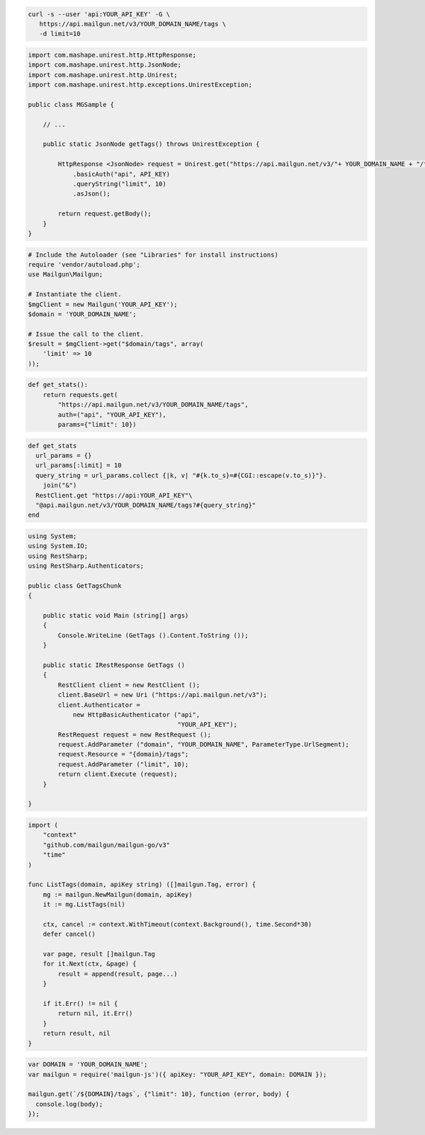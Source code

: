 .. code-block:: bash

 curl -s --user 'api:YOUR_API_KEY' -G \
    https://api.mailgun.net/v3/YOUR_DOMAIN_NAME/tags \
    -d limit=10

.. code-block:: java

 import com.mashape.unirest.http.HttpResponse;
 import com.mashape.unirest.http.JsonNode;
 import com.mashape.unirest.http.Unirest;
 import com.mashape.unirest.http.exceptions.UnirestException;
 
 public class MGSample {
 
     // ...
 
     public static JsonNode getTags() throws UnirestException {
 
         HttpResponse <JsonNode> request = Unirest.get("https://api.mailgun.net/v3/"+ YOUR_DOMAIN_NAME + "/tags")
             .basicAuth("api", API_KEY)
             .queryString("limit", 10)
             .asJson();
 
         return request.getBody();
     }
 }

.. code-block:: php

  # Include the Autoloader (see "Libraries" for install instructions)
  require 'vendor/autoload.php';
  use Mailgun\Mailgun;

  # Instantiate the client.
  $mgClient = new Mailgun('YOUR_API_KEY');
  $domain = 'YOUR_DOMAIN_NAME';

  # Issue the call to the client.
  $result = $mgClient->get("$domain/tags", array(
      'limit' => 10
  ));

.. code-block:: py

 def get_stats():
     return requests.get(
         "https://api.mailgun.net/v3/YOUR_DOMAIN_NAME/tags",
         auth=("api", "YOUR_API_KEY"),
         params={"limit": 10})

.. code-block:: rb

 def get_stats
   url_params = {}
   url_params[:limit] = 10
   query_string = url_params.collect {|k, v| "#{k.to_s}=#{CGI::escape(v.to_s)}"}.
     join("&")
   RestClient.get "https://api:YOUR_API_KEY"\
   "@api.mailgun.net/v3/YOUR_DOMAIN_NAME/tags?#{query_string}"
 end

.. code-block:: csharp

 using System;
 using System.IO;
 using RestSharp;
 using RestSharp.Authenticators;

 public class GetTagsChunk
 {

     public static void Main (string[] args)
     {
         Console.WriteLine (GetTags ().Content.ToString ());
     }

     public static IRestResponse GetTags ()
     {
         RestClient client = new RestClient ();
         client.BaseUrl = new Uri ("https://api.mailgun.net/v3");
         client.Authenticator =
             new HttpBasicAuthenticator ("api",
                                         "YOUR_API_KEY");
         RestRequest request = new RestRequest ();
         request.AddParameter ("domain", "YOUR_DOMAIN_NAME", ParameterType.UrlSegment);
         request.Resource = "{domain}/tags";
         request.AddParameter ("limit", 10);
         return client.Execute (request);
     }

 }

.. code-block:: go

 import (
     "context"
     "github.com/mailgun/mailgun-go/v3"
     "time"
 )

 func ListTags(domain, apiKey string) ([]mailgun.Tag, error) {
     mg := mailgun.NewMailgun(domain, apiKey)
     it := mg.ListTags(nil)

     ctx, cancel := context.WithTimeout(context.Background(), time.Second*30)
     defer cancel()

     var page, result []mailgun.Tag
     for it.Next(ctx, &page) {
         result = append(result, page...)
     }

     if it.Err() != nil {
         return nil, it.Err()
     }
     return result, nil
 }

.. code-block:: js

 var DOMAIN = 'YOUR_DOMAIN_NAME';
 var mailgun = require('mailgun-js')({ apiKey: "YOUR_API_KEY", domain: DOMAIN });

 mailgun.get(`/${DOMAIN}/tags`, {"limit": 10}, function (error, body) {
   console.log(body);
 });
